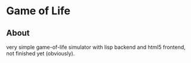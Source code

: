 * Game of Life
** About
   very simple game-of-life simulator with lisp backend and html5 frontend, not finished yet (obviously).


